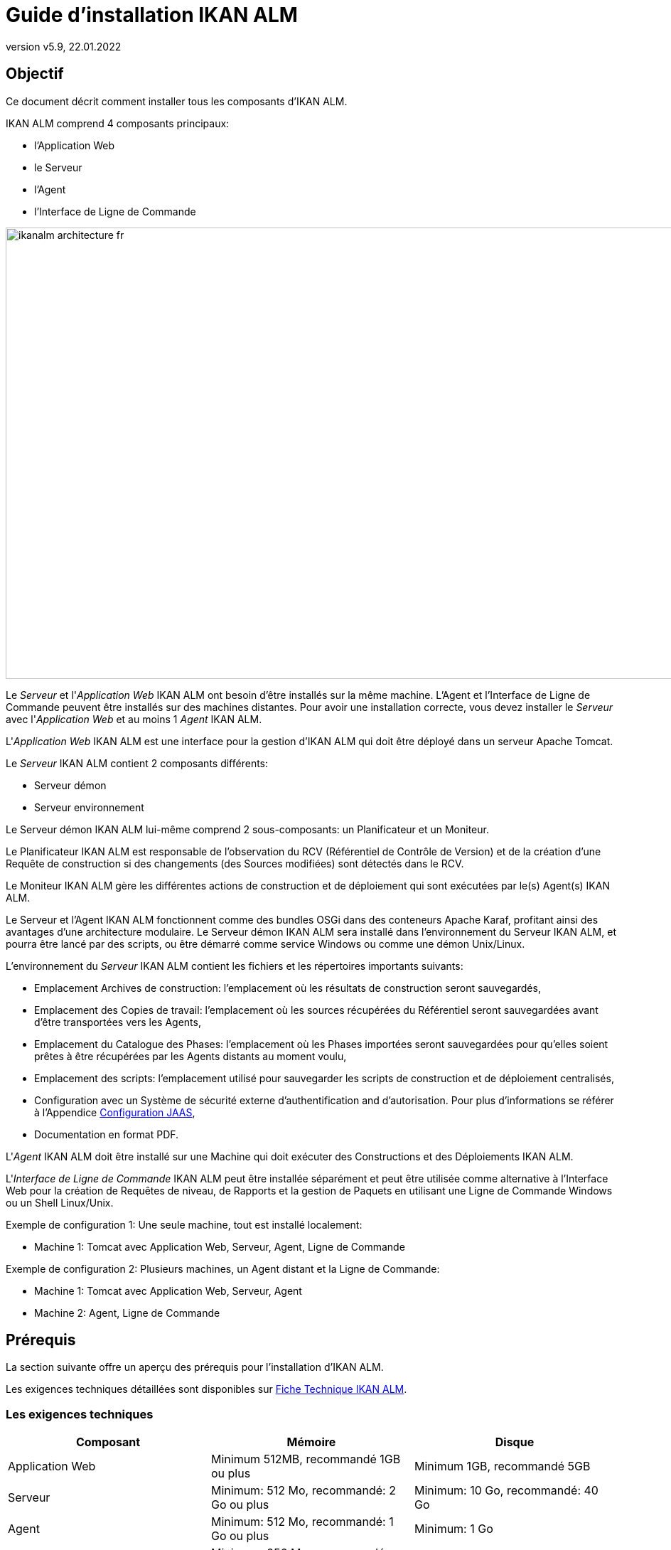 // The imagesdir attribute is only needed to display images during offline editing. Antora neglects the attribute.
:imagesdir: ../images
:description: Guide Installation IKAN ALM (French)
:revnumber: v5.9
:revdate: 22.01.2022

= Guide d'installation IKAN ALM

== Objectif

Ce document décrit comment installer tous les composants d'IKAN ALM.

IKAN ALM comprend 4 composants principaux:

* l'Application Web
* le Serveur
* l'Agent
* l'Interface de Ligne de Commande


image::ikanalm-architecture-fr.png[,972,635] 


Le _Serveur_ et l'_Application Web_ IKAN ALM ont besoin d'être installés sur la même machine. L'Agent et l'Interface de Ligne de Commande peuvent être installés sur des machines distantes. Pour avoir une installation correcte, vous devez installer le _Serveur_ avec l'_Application Web_ et au moins 1 _Agent_ IKAN ALM.

L'_Application Web_ IKAN ALM est une interface pour la gestion d'IKAN ALM qui doit être déployé dans un serveur Apache Tomcat.

Le _Serveur_ IKAN ALM contient 2 composants différents:

* Serveur démon
* Serveur environnement

Le Serveur démon IKAN ALM lui-même comprend 2 sous-composants: un Planificateur et un Moniteur.

Le Planificateur IKAN ALM est responsable de l'observation du RCV (Référentiel de Contrôle de Version) et de la création d'une Requête de construction si des changements (des Sources modifiées) sont détectés dans le RCV.

Le Moniteur IKAN ALM gère les différentes actions de construction et de déploiement qui sont exécutées par le(s) Agent(s) IKAN ALM.

Le Serveur et l'Agent IKAN ALM fonctionnent comme des bundles OSGi dans des conteneurs Apache Karaf, profitant ainsi des avantages d'une architecture modulaire.
Le Serveur démon IKAN ALM sera installé dans l'environnement du Serveur IKAN ALM, et pourra être lancé par des scripts, ou être démarré comme service Windows ou comme une démon Unix/Linux.

L'environnement du _Serveur_ IKAN ALM contient les fichiers et les répertoires importants suivants:

* Emplacement Archives de construction: l'emplacement où les résultats de construction seront sauvegardés,
* Emplacement des Copies de travail: l'emplacement où les sources récupérées du Référentiel seront sauvegardées avant d'être transportées vers les Agents,
* Emplacement du Catalogue des Phases: l'emplacement où les Phases importées seront sauvegardées pour qu'elles soient prêtes à être récupérées par les Agents distants au moment voulu,
* Emplacement des scripts: l'emplacement utilisé pour sauvegarder les scripts de construction et de déploiement centralisés,
* Configuration avec un Système de sécurité externe d'authentification and d'autorisation. Pour plus d`'informations se référer à l'Appendice <<_jaasconfiguration>>, 
* Documentation en format PDF.

L'_Agent_ IKAN ALM doit être installé sur une Machine qui doit exécuter des Constructions et des Déploiements IKAN ALM.

L'_Interface de Ligne de Commande_ IKAN ALM peut être installée séparément et peut être utilisée comme alternative à l'Interface Web pour la création de Requêtes de niveau, de Rapports et la gestion de Paquets en utilisant une Ligne de Commande Windows ou un Shell Linux/Unix.

Exemple de configuration 1: Une seule machine, tout est installé localement:

* Machine 1: Tomcat avec Application Web, Serveur, Agent, Ligne de Commande


Exemple de configuration 2: Plusieurs machines, un Agent distant et la Ligne de Commande:

* Machine 1: Tomcat avec Application Web, Serveur, Agent
* Machine 2: Agent, Ligne de Commande


== Prérequis

La section suivante offre un aperçu des prérequis pour l'installation d'IKAN ALM.

Les exigences techniques détaillées sont disponibles sur xref:5.9@technical-sheet-fr:root:TechSheet.adoc[Fiche Technique IKAN ALM].

=== Les exigences techniques

[cols="1,1,1", frame="topbot", options="header"]
|===
| Composant
| Mémoire
| Disque

|Application Web
|Minimum 512MB, recommandé 1GB ou plus
|Minimum 1GB, recommandé 5GB

|Serveur
|Minimum: 512 Mo, recommandé: 2 Go ou plus
|Minimum: 10 Go, recommandé: 40 Go

|Agent
|Minimum: 512 Mo, recommandé: 1 Go ou plus
|Minimum: 1 Go

|Interface de Ligne de Commande
|Minimum: 256 Mo, recommandé: 256 Mo
|Minimum: 100 Mo
|===

Il n'existe pas de règle absolue sur l'espace de stockage disque requis.
L'espace de stockage nécessaire dépendra du nombre et de la taille des projets gérés dans IKAN ALM et de la taille des résultats de construction sauvegardés dans les Archives de construction.
Plus il y a de projets et plus les constructions sont larges, plus de l'espace de stockage sera nécessaire sur le disque.

La quantité de RAM et d’espace disque nécessaire à une machine qui exécute un Agent IKAN ALM, dépend en grande partie de la quantité de ressources nécessaires aux scripts de construction et de déploiement et aux phases personnalisées utilisées par les projets qui y sont construits et déployés. 

[[_bhbicaaj]]
=== Java 11

Tous les composants IKAN ALM nécessitent une version complète de Java 11. IKAN ALM a été testé pour fonctionner avec Oracle Java, Adoptium Eclipse Temurin (dit AdoptOpenJDK), Constructions Azul Zulu de OpenJDK et OpenJDK sur plusieurs distributions Linux.

=== Tomcat 9

L'Application Web IKAN ALM requiert un conteneur Web conforme à Java 11, supportant les spécifications Servlet 4.0 et les spécifications JSP 2.3. Les versions antérieures de Tomcat ne sont pas supportées.

IKAN ALM a été testé avec Apache Tomcat 9.0.33 et les versions ultérieures.
IKAN ALM a été validé pour fonctionner avec Tomcat sous différents systèmes d'exploitation, y compris les versions récentes de Windows et Linux, Sun Solaris, HP Unix, zLinux, ... Si un Java Runtime approprié est disponible (<<_bhbicaaj>>), IKAN ALM peut également fonctionner sous d'autres systèmes d'exploitation.

==== Spécifier le support Unicode dans Tomcat

Si vous utilisez des symboles Unicode dans IKAN ALM (par example, pour des projets dont le nom contient des caractères spéciaux), un paramètre supplémentaire doit être spécifié dans le fichier de configuration server.xml de Tomcat.

Modifiez le fichier __TOMCAT_HOME/conf/server.xml__ en ajoutant l'attribut ``URIEncoding="UTF-8"`` dans le connecteur http, comme suit: 

[source]
----
<Connector port="8080" protocol="HTTP/1.1" 
URIEncoding="UTF-8" connectionTimeout="200000"
redirectPort="8443" />
----

Pour plus d'information sur les anomalies d'encodage des caractères dans Tomcat, consultez: https://cwiki.apache.org/confluence/display/TOMCAT/Character+Encoding[https://cwiki.apache.org/confluence/display/TOMCAT/Character+Encoding,window=_blank]

[[_java_options_for_tomcat]]
==== Options Java pour Tomcat

Il est recommandé de spécifier les paramètres suivants pour l'exécution d'IKAN ALM utilisant Java 11 dans Tomcat:

* initial Java heap size (-Xms) : 512m
* max Java heap size (-Xmx) : 1024m
* max Metaspace size (-XX:MaxMetaspaceSize) : 256m

Si vous lancez Tomcat à partir de scripts de démarrage, vous devez créer le fichier __TOMCAT_HOME/bin/setenv.bat__ (Windows) ou __TOMCAT_HOME/bin/setenv.sh__ (Linux/Unix) avec le contenu suivant:

Pour Windows:

[source]
----
SET JAVA_HOME=<JAVA_HOME>
SET JAVA_OPTS=-Xms512m -Xmx1024m -XX:MaxMetaspaceSize=256m -Djava.security.auth.login.config=ALM_HOME/system/security/jaas.config
----

Pour Linux/Unix:

[source]
----
JAVA_HOME=<JAVA_HOME>
JAVA_OPTS="-Xms512m -Xmx1024m -XX:MaxMetaspaceSize=256m -Djava.security.auth.login.config=ALM_HOME/system/security/jaas.config"
----

Si vous utilisez Tomcat comme service Windows, vous devez spécifier les paramètres de mémoire dans le fichier __TOMCAT_HOME/bin/service.bat__:

[source]
----
SET JAVA_HOME=<JAVA_HOME>
SET JvmMs=512
SET JvmMx=1024
SET JvmArgs=-XX:MaxMetaspaceSize=256m;-Djava.security.auth.login.config=ALM_HOME/system/security/jaas.config
----

Après avoir fait ces modifications, vous devez ré-installer le service en exécutant "service.bat remove", suivi de "service.bat install". Vous devez disposer de droits d'accès d'Administrateur pour exécuter ces commandes.


=== Base de données

IKAN ALM supporte les types de bases de données MySQL, MsSQL, Oracle, PostgreSQL et DB2 comme base de données interne. Pour des raisons de permformance, il est fortement recommandé que la latence du réseau entre le Serveur IKAN ALM et sa Base de données soit la plus petite possible. Pour éviter les problèmes de dates et d'heures, il est recommandé que le Serveur IKAN ALM et sa Base de données aient le même fuseau horaire.

Lors de l'installation, il est possible d'initialiser la Base de données existante avec des données par défaut. Prenez garde si vous sélectionnez l'option d'initialiser la Base de données, car les données existantes seront écrasées. Avant d'initialiser la base de données, assurez-vous que la Base de données/le schéma existe.


Pour MySQL il est recommandé d'utiliser UTF8 comme ensemble de caractères pour la Base de données.
Voici un exemple de commande pour créer une Base de données MySQL:

`CREATE DATABASE alm CHARACTER SET utf8 COLLATE utf8_unicode_ci;`

Pour plus d`'informations concernant la configuration UTF8 appropriée pour votre système, se référer à la documentation de la Base de données utilisée.

Lors de l'utilisation d'une Base de données DB2 pour IKAN ALM, une configuration supplémentaire est nécessaire.
Pour plus d'information, consultez la partie <<_db2configuration>>.

[[_installing]]
== Installer IKAN ALM

Cette section décrit les différentes étapes de l'installation d'IKAN ALM.

=== Configurer l'Installeur

Les scripts d'installation d'IKAN ALM sont délivrés par le fichier _IKAN_ALM_5.9_console_win.zip_ ou _IKAN_ALM_5.9_console_linux.tar.gz_.
Expensez ce fichier quelque part sur la machine cible. Le répertoire expansé contenant les fichiers d'installation (scripts ANT) sera noté _INSTALL_DIR_.

L'Installeur inclus installera les composants IKAN ALM dans des répertoires de destination spécifiques.

Ouvrez le fichier __INSTALL_DIR__/install.properties qui sera utilisé par les scripts d'installation en configurant les différentes propriétés.

[WARNING]
--
_Ne pas utiliser les barres obliques arrière_ ('\') dans les propriétés de chemins, sinon l'installation pourra échouer. Remplacez les par les barres obliques avant ('/')!
--

==== Paramètres généraux

[source]
----
# General Settings : Specify which components of IKAN ALM to install
# ---------------------------------------------------------------------------
# Flag to specify whether to install IKAN ALM Server or not: install : true
# no install : false
alm.server.install=true
# Flag to specify whether to install the IKAN ALM Agent or not : install : true
# no install : false
alm.agent.install=true
# Flag to specify whether to install the IKAN ALM Commandline or not : install : true
# no install : false
alm.commandline.install=true
# Flag to specify whether the communication between the IKAN ALM components must
# be secured.  Note that if one IKAN ALM component is installed secured, all components
# must be installed secured.
alm.xmlrpc.secure=true
----

Dans les Paramètres généraux, vous spécifiez quels composants d'IKAN ALM vous voulez installer. 

Mettre _alm.server.install_ à "true" pour installer le Serveur IKAN ALM et déployer l'Application Web IKAN ALM sur Tomcat. +
Mettre _alm.agent.install_ à "true" pour installer l'Agent IKAN ALM. +
Mettre _alm.commandline.install_ à "true" pour installer l'Interface de Ligne de Commande IKAN ALM.

Si _alm.xmlrpc.secure_ est mis à "true", alors toute communication entre les composants IKAN ALM est cryptée. La conséquence est que, si des composants IKAN ALM supplémentaires comme un Agent ou l'Interface de Ligne de Commande sont installés sur des machines distantes, ils devrons aussi avoir __alm.xmlrpc.secure__ à "true" durant leur installation ou bien la communication entre eux échouera. Nous recommandons fortement de mettre __alm.xmlrpc.secure__ à "true" pour des raisons de sécurité.

Pour plus d'information, consulter <<_secureconfiguration, Configuration manuelle de la Communication sécurisée>>.

==== Paramètres du Serveur et de l'Application Web IKAN ALM

Quand vous installez le Serveur et l'Application Web, vous renseignez les propriétés décrites dans les sections qui suivent:

[[_general_alm_server_settings]]
===== Paramètres globaux et l'implémentation du Serveur

[source]
----
# Destination folder of the IKAN ALM Server files :
alm.server.installLocation=C:/alm

# Java Runtime to run the IKAN ALM Server with :
alm.server.javaHome=d:/java/jdk1.6.0_45

# IKAN ALM Server Runtime parameters :
# serverPort : port IKAN ALM Server is listening on (default=20021)
alm.server.serverPort=20021
# agentPort : port Agent should be listening on (default=20020)
alm.server.agentPort=20020
# Karaf ports, no need to change unless you have port conflicts
alm.server.karaf.rmiRegistryPort=1100
alm.server.karaf.rmiServerPort=44445
alm.server.karaf.sshPort=8102
----

[cols="1,3", frame="topbot", options="header"]
|===
| Propriété
| Description

|

alm.server.installLocation
|

L'emplacement où IKAN ALM devra être installé. Plus loin dans ce document, cet emplacement sera référencé _ALM_HOME_.
|

alm.server.javaHome
|

Le chemin réel d'installation du Java qui sera utilisé pour lancer le Serveur IKAN ALM. Exemples valides: "D:/java/openjdk-11.0.8_10_hotspot" ou "/usr/lib/jvm/java-11-openjdk".
|

alm.server.serverPort
|

Le numéro de port que le Serveur IKAN ALM écoute pour communiquer avec l'Agent IKAN ALM. Noter que vous devrez utiliser le même numéro de port pour les installations d'Agent IKAN ALM ultérieures, sinon la communication Agent-Serveur échouera. Le défaut est "20021".

Si vous changez cette valeur, vous changerez aussi celle de la propriété du _Server Port_ de la Machine représentant le Serveur dans l'Interface Utilisateur Web d'IKAN ALM.
|

alm.server.agentPort
|

Le numéro de port que l'Agent IKAN ALM écoute pour communiquer avec le Serveur IKAN ALM. Vous devrez utiliser ce numéro de port quand vous installez l'Agent IKAN ALM sur la machine du Serveur IKAN ALM (Agent local). Le défaut est "20020".|

alm.server.karaf.rmiRegistryPort +
alm.server.karaf.rmiServerPort +
alm.server.karaf.sshPort
|

Les numéros de port spécifiques au container Apache Karaf hébergeant le démon du Serveur IKAN ALM. Normalement, il n'y a pas besoin de changes ces numéros de port, sauf, si vous avez des conflits avec ces ports.
|===

===== Configuration de la Base de données 

[source]
----
# Database configuration :
# type : accepted values are MYSQL,MSSQL,ORACLE,DB2,POSTGRESQL
alm.server.rdbms.type=MYSQL
alm.server.rdbms.server=localhost
alm.server.rdbms.port=3306
alm.server.rdbms.user=root
alm.server.rdbms.pwd=alm
# dbname : database name or Oracle SID or Service name
alm.server.rdbms.dbname=alm
# dbschema : database schema (for DB2 and POSTGRESQL)
alm.server.rdbms.dbschema=ALM
# Flag to indicate whether to initialize the IKAN ALM database
# WARNING : when set to "true", all IKAN ALM related tables in the target
# database will be dropped and populated with initial data !!
alm.server.rdbms.initALMDatabase=false
----

[cols="1,3", frame="topbot", options="header"]
|===
| Propriété
| Description

|

alm.server.rdbms.type
a|Le type de Base de données qui hébergera la Base de données IKAN ALM .

Les valeurs possibles sont:

* MYSQL (défaut)
* MSSQL
* ORACLE
* DB2
* POSTGRESQL
|

alm.server.rdbms.server
|

Le nom de la machine du serveur de Base de données
|

alm.server.rdbms.port
|

Le port sur lequel le serveur de Base de données écoute.
|

alm.server.rdbms.user
|

Nom de l'utilisateur qui peut se connecter à la Base de données et a les droits d'accès en écriture sur elle.
|

alm.server.rdbms.pwd
|

Mot de passe de l'utilisateur de la Base de données
|

alm.server.rdbms.dbname
|

Le nom de la Base de données IKAN ALM. Pour Oracle, c'est le SID de la Base de données ou le nom du Service.
|

alm.server.rdbms.dbschema
|

Le nom du schéma de la Base de données. Requis avec les Bases de données de type DB2 ou POSTGRESQL, optionel pour les autres types de Base de données.
|

alm.server.rdbms.initALMDatabase
|

Mettre à "true" pour initialiser la Base de données IKAN ALM pendant le processus d'installation. Le défaut est "false".

*ATTENTION*: Quand il est mis à "true", toutes les tables IKAN ALM dans la Base de données cible seront supprimées (drop) et re-remplies avec les données initiales!
|===



===== Configuration Apache Tomcat 

[source]
----
# Apache Tomcat Configuration : 
# set alm.server.tomcat to true if you want to deploy IKAN ALM under tomcat 
alm.server.tomcat=true
# catalina.base folder of the tomcat instance
alm.server.tomcat.home=C:/Program Files/Apache Software Foundation/Tomcat 7.0
alm.server.tomcat.port=8080
# catalina.home folder of tomcat. If left empty, ALM will assume catalina.home=catalina.base
alm.server.tomcat.catalina.home=
----

[cols="1,3", frame="topbot", options="header"]
|===
| Propriété
| Description

|

alm.server.tomcat
|

Mettre à "true" si vous voulez déployer l'Application Web IKAN ALM sur Tomcat. Le défaut est "true".
|

alm.server.tomcat.home
|

Mettre l'emplacement de base de l'installation Tomcat qui hébergera l'Application Web IKAN ALM.
|

alm.server.tomcat.port
|

Le port du Connecteur HTTP de Tomcat. Le défaut est "8080". 
|

alm.server.tomcat.catalina.home
|

L'emplacement du CATALINA_HOME de l'instance Tomcat. Si cette valeur est laissée vide, laquelle l'est par défaut, IKAN ALM assume que CATALINA_HOME=CATALINA_BASE. Vous devrez renseigner cette propriété si vous installez Tomcat sur Linux en utilisant un gestionnaire de paquets (comme apt), ou si vous avez configuré votre Tomcat pour fonctionner avec plusieurs instances.
Consulter https://tomcat.apache.org/tomcat-9.0-doc/RUNNING.txt[https://tomcat.apache.org/tomcat-9.0-doc/RUNNING.txt,window=_blank] pour plus d'information. 
|===



==== Paramètres de l'Agent IKAN ALM
Pour installer un Agent IKAN ALM, remplissez les propriétés suivantes:

[source]
----
# ---------------------------------------------------------------------------
# IKAN ALM Agent Settings, when alm.agent.install=true :
# ---------------------------------------------------------------------------
# Destination folder of the IKAN ALM Agent files :
# Recommended : use the IKAN ALM Server installLocation
alm.agent.installLocation=C:/alm

# Java Runtime to run the IKAN ALM Agent with (may be JRE or JDK):
alm.agent.javaHome=d:/java/jdk1.6.0_45

# IKAN ALM Agent Runtime parameters :
# agentPort : port Agent should be listening on (default=20020)
# serverPort : port Server is listening on (default=20021)
# serverHost : host Server is running on (default=localhost)
# hostname: optional, leave empty unless you want to override the system hostname
#  retrieved as InetAddress.getHostName(), e.g. to use a fully qualified domain name like 
#  almAgent.your.domain for communication with the IKAN ALM server
# hostaddress: optional, leave empty unless you want to override the system hostaddress
#  retrieved as InetAddress.getHostAddress(), e.g. to use a IP Address which differs from 
#  the internal IP Address for communication with the IKAN ALM server
alm.agent.agentPort=20020
alm.agent.serverHost=localhost
alm.agent.serverPort=20021
alm.agent.hostname=
alm.agent.hostaddress=
# Karaf ports, no need to change unless you have port conflicts
alm.agent.karaf.rmiRegistryPort=1099
alm.agent.karaf.rmiServerPort=44444
alm.agent.karaf.sshPort=8101
# relative path to the Karaf log of the IKAN ALM Agent
alm.agent.logfilepath=log/alm_agent.log
----

[cols="1,3", frame="topbot", options="header"]
|===
| Propriété
| Description

|

alm.agent.installLocation
|

L'emplacement où l'Agent IKAN ALM devra être installé. Quand vous installez un Agent et un Serveur IKAN ALM ensembles, remplissez cette valeur avec celle de la propriété _alm.server.installLocation_. (Voir <<_general_alm_server_settings, Paramètres globaux et l'implémentation du Serveur>>).

Plus loin dans ce document, cet emplacement sera référencé __ALM_HOME__.
|

alm.agent.javaHome
|

Le chemin réel d'installation du Java qui sera utilisé pour lancer l'Agent IKAN ALM. Exemples valides: "D:/java/openjdk-11.0.8_10_hotspot" ou "/usr/lib/jvm/java-11-openjdk".
|

alm.agent.agentPort
|

Le numéro de port que l'Agent IKAN ALM écoute pour communiquer avec le Serveur IKAN ALM. . Le défaut est "20020".

Si vous changez cette valeur, vous changerez aussi celle de la propriété du _Agent Port_ de la Machine représentant l'Agent dans l'Interface Utilisateur Web d'IKAN ALM.
|

alm.agent.serverHost
|

Le nom (ou l'adresse IP) de la machine du Serveur IKAN ALM. L'Agent IKAN ALM essaiera de se connecter au Serveur IKAN ALM avec ce nom (ou l'adresse IP) et en utilisant le protocole HTTP ou HTTPS. Le défaut est "localhost".
|

alm.agent.serverPort
|

Le numéro de port que le Serveur IKAN ALM écoute pour communiquer avec l'Agent IKAN ALM. L'Agent IKAN ALM essaiera de se connecter au Serveur IKAN ALM avec ce numéro de port. Le défaut est "20021".
|

alm.agent.hostname
|

Cette propriété est optionnelle. Indiquer ce nom si vous voulez remplacer la détection automatique du nom de la machine de l'Agent IKAN ALM. Il est important que le nom entré ici corresponde à la valeur du champ _DHCP Name_ de la machine mise dans l'Interface Utilisateur Web d'IKAN ALM. Si les valeurs ne correspondent pas, l'Agent IKAN ALM ne pourra pas recevoir les travaux (Constructions ou Déploiements) du Serveur IKAN ALM. 
|

alm.agent.hostaddress
|

Cette propriété est optionnelle. Indiquer cette adresse si vous voulez remplacer la détection automatique de l'adresse IP de la machine de l'Agent IKAN ALM. Il est important que l'adresse IP entrée ici corresponde à la valeur du champ _IP Address_ de la machine mise dans l'Interface Utilisateur Web d'IKAN ALM. Si les valeurs ne correspondent pas, l'Agent IKAN ALM ne pourra pas recevoir les travaux (Constructions ou Déploiements) du Serveur IKAN ALM. 
|

alm.agent.karaf.rmiRegistryPort +
alm.agent.karaf.rmiServerPort +
alm.agent.karaf.sshPort
|

Les numéros de port spécifiques au container Apache Karaf hébergeant le démon de l'Agent IKAN ALM. Normalement, il n'y a pas besoin de changes ces numéros de port, sauf, si vous avez des conflits avec ces ports.
|

alm.agent.logfilepath
|

Chemin relatif du fichier de trace Karaf de l'Agent IKAN ALM. Ce paramètre est utilisé par le Serveur IKAN ALM pour afficher la _Trace de la Machine_ de l'Agent dans l'écran _Statut détaillé de la Machine_ dans l'Interface Utilisateur Web d'IKAN ALM. Le défaut est "log/alm_agent.log".
|===

==== Paramètres de l'Interface de Ligne de Commande IKAN ALM
Pour installer l'Interface de Ligne de Commande IKAN ALM, remplissez les propriétés suivantes:

[source]
----
# ---------------------------------------------------------------------------
# IKAN ALM Commandline Settings, when alm.commandline.install=true :
# ---------------------------------------------------------------------------
# Destination folder of the IKAN ALM Commandline files :
alm.commandline.installLocation=C:/alm/commandline

# Java Runtime to run the IKAN ALM Commandline with (may be JRE or JDK):
alm.commandline.javaHome=d:/java/jdk1.6.0_45
----

[cols="1,3", frame="topbot", options="header"]
|===
| Propriété
| Description

|

alm.commandline.installLocation
|

L'emplacement où l'Interface de Ligne de Commande IKAN ALM devra être installée. Quand vous installez l'Interface de Ligne de Commande avec un Serveur IKAN ALM ou un Agent IKAN ALM ensembles, *NE* remplissez *PAS* cette valeur avec celle de la propriété _alm.server.installLocation_ ou _alm.agent.installLocation_, mais choississez un sous-répertoire de __ALM_HOME__ (comme __ALM_HOME__/commandline) ou un chemin en dehors de la structure des répertoires __ALM_HOME__.
|

alm.commandline.javaHome
|

Le chemin réel d'installation du Java qui sera utilisé pour lancer l'Interface de Ligne de Commande IKAN ALM. Exemples valides: "D:/java/openjdk-11.0.8_10_hotspot" ou "/usr/lib/jvm/java-11-openjdk".
|===


=== Exécuter l'Installeur

Par défaut, l'Installeur utilise l'exécutable Java qui est disponible dans le PATH du Système de la machine. Si aucun exécutable Java est présent, ou la version de celui-ci est insuffisante (inférieure à 11), alors vous devez fournir la variable d'environnement __JAVA_HOME__ dans le script d'installation.

Sur Windows, ouvrez __INSTALL_DIR__\install.cmd et complétez la ligne

[source]
----
SET JAVA_HOME=
----

avec quelque chose comme :

[source]
----
SET JAVA_HOME=D:\java\openjdk-11.0.8_10_hotspot
----

Sur Linux ou Unix, ouvrez __INSTALL_DIR__\install.sh et complétez la ligne

[source]
----
JAVA_HOME=
----

avec quelque chose comme :

[source]
----
JAVA_HOME=/usr/lib/jvm/java-11-openjdk
----

Lancez l'Installeur en exécutant le script _install.cmd_ ou _install.sh_.

[NOTE]
====
Il est recommandé de lancer l'Installeur depuis une Invite de commandes, Powershell ou Linux shell pour voir la progression et le résultat de l'installation. Sur Windows, si l'Installeur est lancé par un Administrateur, les services Windows pour démarrer et arrêter le Serveur et l'Agent sont automatiquement créés. Sinon, vous devrez enregistrer les services Windows manuellement après cette installation. Voir <<_install_service_windows,Installer et Retirer manuellement le Serveur et l'Agent IKAN ALM comme un service Windows>> pour les détails. Sur Linux/Unix, les services/démons à démarrer et à arrêter doivent être enregistrés après l'installation. Voir <<_install_service_linux,Installer et Retirer manuellement le Serveur et l'Agent comme processus démons sur les systèmes Linux/Unix>>

L'utilisateur exécutant l'Installeur doit avoir les droits d'accès aux emplacements d'installation du Serveur, de l'Agent et de l'Interface de Ligne de Commande et ,aussi, aux répertoires et sous-répertoires de l'installation de Tomcat.
====

image::installer_finished.png[,681,359]

Quand l'installation réussit, le message _BUILD SUCCESSFUL_ apparaît.

[WARNING]
====
*NE PAS* supprimer le répertoire _INSTALL_DIR_ après l'installation, car, vous en aurez besoin pour désinstaller ou mettre à niveau IKAN ALM dans le futur. 
====

S'il s'agissait d'une nouvelle installation du Serveur IKAN ALM (non pas une ré-installation ou une mise à niveau d'une ancienne version) et que la propriété _alm.server.rdbms.initALMDatabase_ avait été mise à "false", alors, vous devez initialiser la Base de données IKAN ALM avant de démarrer le Serveur ou l'Application Web IKAN ALM.

=== Initialiser la Base de données IKAN ALM

La Base de données IKAN ALM doit être initialisée avant d'utiliser le Serveur ou l'Application Web IKAN ALM. L'initialisation peut être réalisée pendant l'installation quand la propriété _alm.server.rdbms.initALMDatabase_ a été mise à "true" ou elle peut être réalisée, manuellement, après la fin de l'exécution de l'installation avec le script __INSTALL_DIR__/initializeALMDatabase.cmd (Windows) ou __INSTALL_DIR__/initializeALMDatabase.sh (Linux/Unix).

[NOTE]
====
Les scripts d'initialisation supprimeront et recréeront les tables nécessaires de la Base de données IKAN ALM et les remplieront des données initiales. Ils ne suppriment pas et ne créent pas la Base de données ou le schéma, mais, ces éléments doivent être présents pour réaliser l'initialisation. Les scripts utiliseront les paramètres de connexion de la Base de données définis dans le fichier __INSTALL_DIR__/install.properties.
====

Par défaut, les scripts d'initialisation utilisent l'exécutable Java qui est disponible dans le PATH du Système de la machine. Si aucun exécutable Java est présent, ou la version de celui-ci est insuffisante (inférieure à 11), alors vous devez fournir la variable d'environnement __JAVA_HOME__ dans le script d'installation. Dans ce cas, ouvrez le fichier 
__INSTALL_DIR__/initializeALMDatabase.cmd (Windows) ou __INSTALL_DIR__/initializeALMDatabase.sh (Linux/Unix) et suivez les instructions de <<Exécuter l`Installeur>> pour compléter la variable __JAVA_HOME__.

[NOTE]
====
Il est recommandé de lancer les scripts d'initialisation depuis une Invite de commandes, Powershell ou Linux shell pour voir la progression et le résultat de l'initialisation. Il n'est pas nécessaire d'être un Administrateur pour exécuter ces scripts.
====

Lancer l'initialisation de la Base de données IKAN ALM en exécutant le fichier __INSTALL_DIR__/initializeALMDatabase.cmd ou __INSTALL_DIR__/initializeALMDatabase.sh. 

image::dbinit_finished.png[,681,359] 

== Démarrer IKAN ALM

Cette section décrit les étapes nécessaires pour démarrer les différents composants IKAN ALM.

* Si vous voulez configurer IKAN ALM via l'Interface Utilisateur Web, vous devez d'abord démarrer l'Application Web IKAN ALM (<<_bhbhhfha>>).
* Si vous voulez exécuter des Constructions et des Déploiements, vous devez démarrer le Serveur et l'Agent IKAN ALM (<<_bhbdbdje>> et <<_bhbhbcbb>>).
* Si vous voulez utiliser l'Interface de Ligne de Commande IKAN ALM, référez-vous à <<_bhbdaahi>>


[[_bhbhhfha]]
=== Démarrer l'Application Web IKAN ALM

Pour démarrer l'Application Web IKAN ALM, vous devez démarrer le Serveur d'applications Apache Tomcat qui l'héberge.

Vous pouvez accéder à l'Interface de l'Application Web IKAN ALM via l'URL `\http://<host>:<port>/alm`. +
Par exemple: \http://alm_server:8080/alm.

S'il s'agit d'une première installation d'IKAN ALM, la fenêtre de la Licence s'affiche.


image::no_license.png[,617,187]

Saisissez une licence valide et cliquez sur le bouton _Submit_.

Ensuite, la fenêtre de connexion s'affichera.


image::license_installed.png[,520,255]

Connectez-vous avec l'Utilisateur "global" et le Mot de passe "global". Pour plus d'informations concernant les autres utilisateurs par défaut, voir <<_jaasconfiguration, Configuration JAAS>>

Pour plus d'informations concernant l'Interface Utilisateur d'IKAN ALM, se référer au xref:5.9@user-guide-fr:root:Introduction.adoc[Guide Utilisateur IKAN ALM].

[[_bhbdbdje]]
=== Démarrer le Serveur IKAN ALM

Il est recommandé de lancer le Serveur IKAN ALM comme un service Windows ou Linux et le configurer pour qu'il démarre automatiquement quand le système démarre. Voir <<_install_service_windows,Installer et Retirer manuellement le Serveur et l'Agent IKAN ALM comme un service Windows>> et <<_install_service_linux,Installer et Retirer manuellement le Serveur et l'Agent comme processus démons sur les systèmes Linux/Unix>> pour connaître les instructions détaillées pour le faire.

Pour démarrer le service du Serveur IKAN ALM sur Windows, ouvrez une Invite de commandes ou PowerShell et exécutez:

[source]
----
net start almsvr59
----

Pour démarrer le service du Serveur IKAN ALM sur un système "V" compatible Linux , ouvrez un Shell et exécutez:

[source]
----
sudo service almserver59 start
----

Pour démarrer le service du Serveur IKAN ALM sur un système "D" compatible Linux , ouvrez un Shell et exécutez:


[source]
----
sudo systemctl start almserver59
----

En cas d'incident de démarrage, il peut être utile de démarrer le Serveur IKAN ALM en lançant le script de démarrage. Sur Windows, lancer le fichier de commandes __ALM_HOME__/daemons/server/startServer.cmd. Sur Linux, lancer le script shell __ALM_HOME__/daemons/server/startServer.sh.

Pour arrêter le Serveur IKAN ALM, lancez __ALM_HOME__/daemons/server/stopServer.cmd ou __ALM_HOME__/daemons/server/startServer.sh.


[[_bhbhbcbb]]
=== Démarrer l'Agent IKAN ALM

Il est recommandé de lancer l'Agent IKAN ALM comme un service Windows ou Linux et le configurer pour qu'il démarre automatiquement quand le système démarre. Voir <<_install_service_windows,Installer et Retirer manuellement le Serveur et l'Agent IKAN ALM comme un Service Windows>> et <<_install_service_linux,Installer et Retirer manuellement le Serveur et l'Agent comme processus démons sur les systèmes Linux/Unix>> pour connaître les instructions détaillées pour le faire.

Pour démarrer le service de l'Agent IKAN ALM sur Windows, ouvrez une Invite de commandes ou PowerShell et exécutez:


[source]
----
net start almagent59
----

Pour démarrer le service de l'Agent IKAN ALM sur un système "V" compatible Linux , ouvrez un Shell et exécutez:

[source]
----
sudo service almagent59 start
----

Pour démarrer le service de l'Agent IKAN ALM sur un système "D" compatible Linux , ouvrez un Shell et exécutez:

[source]
----
sudo systemctl start almagent59
----

En cas d'incident de démarrage, il peut être utile de démarrer l'Agent IKAN ALM en lançant le script de démarrage. Sur Windows, lancer le fichier de commandes __ALM_HOME__/daemons/agent/startAgent.cmd. Sur Linux, lancer le script shell __ALM_HOME__/daemons/agent/startAgent.sh.

Pour arrêter l'Agent IKAN ALM, lancez __ALM_HOME__/daemons/agent/stopAgent.cmd ou __ALM_HOME__/daemons/agent/stopAgent.sh.


[[_bhbdaahi]]
=== Utiliser l'Interface de Ligne de Commande IKAN ALM.

L'Interface de Ligne de Commande IKAN ALM peut être utiliser pour créer des Requêtes de niveau, des Rapports ou créer et mettre à jour des Paquets.

* Pour lancer l'Interface de Ligne de Commande IKAN ALM sous Windows:
+
Ouvrez une Invite de commandes, tapez un "cd" vers le répertoire d'installation de l'Interface de Ligne de Commande (exemple : ALM_HOME/commandline) et exécutez _alm.cmd_.
* Pour lancer la Ligne de Commande IKAN ALM sous Linux/Unix:
+
Ouvrez un terminal, tapez un "cd" vers le répertoire d'installation de l'Interface de Ligne de Commande (exemple : ALM_HOME/commandline) et exécutez _alm.sh_.
Pour des informations plus détaillées concernant l'Interface de Ligne de Commande IKAN ALM, se référer à la section xref:5.9@user-guide-fr:root:CommandLine.adoc[Interface de Ligne de Commande] dans le __Guide Utilisateur IKAN ALM__.


== Désinstaller IKAN ALM

Pour désinstaller IKAN ALM, vous devez d'abord configurer le Désinstalleur situé dans _INSTALL_DIR_, puis, l'exécuter.

=== Configurer le Désinstalleur

Ouvrez le fichier __INSTALL_DIR__/uninstall.properties qui sera utilisé par les scripts de désinstallation en configurant les différentes propriétés.

[WARNING]
--
_Ne pas utiliser les barres obliques arrière_ ('\') dans les propriétés de chemins, sinon l'installation pourra échouer. Remplacez les par les barres obliques avant ('/')!
--

==== Paramètres généraux

[source]
----
# General Settings : Specify which components of IKAN ALM to uninstall
# ---------------------------------------------------------------------------
# Flag to specify whether to uninstall the IKAN ALM Server or not:  uninstall : true
# no uninstall : false
alm.server.uninstall=true
# Flag to specify whether to uninstall the IKAN ALM Agent or not uninstall : true
# no uninstall : false
alm.agent.uninstall=true
# Flag to specify whether to uninstall the IKAN ALM Commandline: or not uninstall : true
# no uninstall : false
alm.commandline.uninstall=true
----

Dans les Paramètres généraux, vous spécifiez quels composants d'IKAN ALM vous voulez désinstaller. 

Mettre __alm.server.install__ à "true" pour désinstaller le Serveur IKAN ALM et retirer l'Application Web IKAN ALM sur Tomcat. +
Mettre __alm.agent.install__ à "true" pour désinstaller l'Agent IKAN ALM. +
Mettre __alm.commandline.install__ à "true" pour désinstaller l'Interface de Ligne de Commande IKAN ALM.

==== Paramètres du Serveur et de l'Application Web IKAN ALM

[source]
----
# IKAN ALM Server Settings :
# ---------------------------------------------------------------------------
# Folder the IKAN ALM Server is installed in :
alm.server.installLocation=C:/alm

# Java Runtime the IKAN ALM Server is using
alm.server.javaHome=d:/java/jdk1.6.0_45

# Flag to specify whether to uninstall the files that may be deployed to a tomcat server :
# uninstall : true
# no uninstall : false
alm.server.tomcat.uninstall=true
# Location of Apache Tomcat where the webapp was deployed during IKAN ALM Server Install :
alm.server.tomcat.home=C:/Program Files/Apache Software Foundation/Tomcat 7.0
----

[cols="1,3", frame="topbot", options="header"]
|===
| Propriété
| Description

|

alm.server.installLocation
|

L'emplacement où le Serveur IKAN ALM est installé. Plus loin dans ce document, cet emplacement sera référencé _ALM_HOME_.
|

alm.server.javaHome
|

Le chemin réel d'installation du Java qui est utilisé pour lancer le Serveur IKAN ALM. Exemples valides: "D:/java/openjdk-11.0.8_10_hotspot" ou "/usr/lib/jvm/java-11-openjdk".
|

alm.server.tomcat.uninstall
|

Mettre à "true" si vous voulez retirer l'Application Web IKAN ALM de Tomcat. Le défaut est "true".
|

alm.server.tomcat.home
|

Mettre l'emplacement de base de l'installation Tomcat qui héberge l'Application Web IKAN ALM.
|===

==== Paramètres de l'Agent IKAN ALM

[source]
----
# IKAN ALM Agent Settings :
# ---------------------------------------------------------------------------
# Folder the IKAN ALM Agent is installed in :
alm.agent.installLocation=C:/alm
----

[cols="1,3", frame="topbot", options="header"]
|===
| Propriété
| Description

|

alm.agent.installLocation
|

L'emplacement où l'Agent IKAN ALM est installé.
|===

==== Paramètres de l'Interface de Ligne de Commande IKAN ALM

[source]
----
# IKAN ALM Commandline Settings :
# ---------------------------------------------------------------------------
# Folder the IKAN ALM Commandline is installed in :
alm.commandline.installLocation=C:/alm/commandline
----

[cols="1,3", frame="topbot", options="header"]
|===
| Propriété
| Description

|

alm.commandline.installLocation
|

L'emplacement où l'Interface de Ligne de Commande IKAN ALM est installé.
|===

=== Exécuter le Désinstalleur

Par défaut, le Désinstalleur utilise l'exécutable Java qui est disponible dans le PATH du Système de la machine. Si aucun exécutable Java est présent, ou la version de celui-ci est insuffisante (inférieure à 11), alors vous devez fournir la variable d'environnement __JAVA_HOME__ dans le script d'installation. Dans ce cas, ouvrez le fichier 
 ___INSTALL_DIR__/uninstall.cmd (Windows) ou __INSTALL_DIR__/uninstall.sh (Linux/Unix) et suivez les instructions de <<Exécuter l`Installeur>> pour renseigner la variable __JAVA_HOME__.

En premier, arrêtez Tomcat, le Serveur et l'Agent IKAN ALM, puis, lancez le Désinstalleur en exécutant le script _uninstall.cmd_ ou _uninstall.sh_.

[NOTE]
====
Il est recommandé de lancer le Désinstalleur depuis une Invite de commandes, Powershell ou Linux shell pour voir la progression et le résultat de la désinstallation. Sur Windows, si le Désinstalleur est lancé par un Administrateur, les services Windows pour démarrer et arrêter le Serveur et l'Agent sont automatiquement retirés. Sinon, vous devrez retirer les services Windows manuellement *AVANT* la désinstallation. Voir <<_install_service_windows,Installer et Retirer manuellement le Serveur et l'Agent IKAN ALM comme un service Windows>> pour les détails. Sur Linux/Unix, les services/démons à démarrer et à arrêter doivent être retirés *AVANT* la désinstallation. Voir <<_install_service_linux,Installer et Retirer manuellement le Serveur et l'Agent comme processus démons sur les systèmes Linux/Unix>>

L'utilisateur exécutant le Désinstalleur doit avoir les droits d'accès aux emplacements d'installation du Serveur, de l'Agent et de l'Interface de Ligne de Commande et ,aussi, aux répertoires et sous-répertoires de l'installation de Tomcat.
====

Le Désinstalleur gardera les répertoires suivants:

* __ALM_HOME__/system/buildArchive

* __ALM_HOME__/system/deployScripts

* __ALM_HOME__/system/phaseCatalog

S'ils ont besoin d'être retirés, ils le seront manuellement après la désinstallation.

image::uninstaller_finished.png[,983,494]

Quand la désinstallation réussit, le message _BUILD SUCCESSFUL_ apparaît.

== Mettre à niveau IKAN ALM

La procédure générale d'actualisation d'IKAN ALM est d'abord de sauvegarder l'installation et la Base de données IKAN ALM actuelles. Ensuite, réinstallez IKAN ALM et mettez à niveau la Base de données à une version supérieure.

Si le processus de mise à niveau échoue, vous pouvez restaurer la sauvegarde et continuer à utiliser la version précédente d'IKAN ALM (et contacter le service de support).

Vous devez au moins sauvegarder les données suivantes:

. Base de données IKAN ALM 
. Emplacement Archives de construction: défini dans les Paramètres Système, le défaut est __ALM_HOME__/system/buildArchive.
. Emplacement des scripts de Déploiement: défini dans les Paramètres Système, le défaut est __ALM_HOME__/system/deployScripts
. Catalogue des Phases: défini dans les Paramètres Système, le défaut est __ALM_HOME__/system/phaseCatalog


[NOTE]
====
Pour des raisons de sécurité, il est hautement recommandé de sauvegarder les répertoires __ALM_HOME__ et __TOMCAT_HOME__ dans leur intégralité. L'expérience nous a montré que, parfois, il faut restaurer une configuration comme, par exemple, un paramètre de sécurité ou la configuration des journaux.
====

=== Procédure de mise à niveau d'IKAN ALM

. Arrêtez le serveur d'applications Web Tomcat, le Serveur et l'Agent IKAN ALM.

. Procédez à la sauvegarde.

. Désinstallez le Serveur IKAN ALM et (si installé) l'Agent IKAN ALM local et l'Interface de Ligne de Commande. Voir <<Désinstaller IKAN ALM>> pour plus d'information. Ne supprimez pas encore le répertoire __INSTALL_DIR__ de la version désinstallée.

. Configurez l'Installeur du nouvel IKAN ALM. Vous pouvez utiliser les valeurs du fichier __INSTALL_DIR__/install.properties de la version désinstallée pour compléter les valeurs du fichier __INSTALL_DIR__/install.properties de la nouvelle version. Il n'est pas recommandé de copier la version précédente du fichier install.properties vers la nouvelle version, car, la structure peut avoir changé avec la nouvelle.

. Exécutez l'Installeur du nouvel IKAN ALM.

. Migrez la Base de données IKAN ALM vers la nouvelle version.
+
Pour réaliser cela, exécutez l'Outil de migration de la Base de données. Voir <<Outil de migration de la Base de données>>

. Démarrez le Serveur d'applications Web Tomcat, le Serveur et l'Agent IKAN ALM.

. Mettez à niveau les Agents qui sont installés sur les machines distantes.
+
Les Agents distants de la version 5.8 et supérieure peuvent être mis à niveau avec l'Interface Utilisateur Web.
+
Les Agents distants de la version 5.7 et inférieure doivent être d"sinstallés manuellement. Après cela, ils peuvent être ré-installés avec l'Interface Utilisateur Web. 
+
Pour plus d'information sur l'installation ou la mise à niveau des Agents avec l'Interface Utilisateur Web, se référer à xref:5.9@how-to-ui-agentinstall-en:root:HowTo_UIAgentInstall.adoc[Interface Utilisateur d'Installation d'un Agent IKAN ALM].

=== Outil de migration de la Base de données

L'Outil de migration de la Base de données est un outil de script qui détecte automatiquement la version actuelle de la Base de données IKAN ALM et, si besoin, assure la migration vers la dernière version.

[WARNING]
--
Vous devriez sauvegarder la Base de données IKAN ALM avant de démarrer la migration!
--

Pour démarrer la migration, vous devez exécuter le script __INSTALL_DIR__/migrateALMDatabase.cmd (Windows) ou __INSTALL_DIR__/migrateALMDatabase.sh (Linux/Unix)

Par défaut, l'Outil de migration de la Base de données utilise l'exécutable Java qui est disponible dans le PATH du Système de la machine. Si aucun exécutable Java est présent, ou la version de celui-ci est insuffisante (inférieure à 11), alors vous devez fournir la variable d'environnement __JAVA_HOME__ dans le script. Dans ce cas, ouvrez le fichier 
 __INSTALL_DIR__/migrateALMDatabase.cmd (Windows) ou __INSTALL_DIR__/migrateALMDatabase.sh (Linux/Unix) et suivre les instructions de <<Exécuter l`Installeur>> pour renseigner la variable __JAVA_HOME__.

Par défaut, l'Outil de migration de la Base de données utilise les paramètres de connexion de la Base de données définis dans le fichier __INSTALL_DIR__/install.properties 

La migration de la Base de données sera réalisée en plusieurs étapes: Si la version précédente est 5.7, la migration s'appliquera entre les versions 5.7 et 5.8 avant d'appliquer la migration entre les versions 5.8 et 5.9. 

Une trace de la migration est créée dans le fichier __INSTALL_DIR__/almDbMigration.log et sera aussi affiché dans la fenêtre de l'Invite de commandes.

=== Nettoyer le cache du Navigateur

Après la mise à niveau d'IKAN ALM, il est recommandé à tous les Utilisateurs de supprimer le cache de leur Navigateur avant de démarrer avec la nouvelle version de l'Application Web. Pour les instructions, référez-vous au document xref:5.9@how-to-tomcatinstall-en:root:HowTo_Clear_browser_cache.adoc[How to clear the browser cache after upgrading IKAN ALM].

=== Modifier la configuration JAAS

IKAN ALM 5.9 utilise une nouvelle librairie pour les Modules de connexion JAAS quand il utilise LDAP ou Microsoft Active Directory pour l'authenfication et les autorisations des Utilisateurs. En conséquence, les fichiers de configuration __ALM_HOME__/system/security/jaas.config et __ALM_HOME__/daemons/server/karaf/deploy/JaasPropertiesLoginModule.xml ont changé. Si vous utilisez LDAP ou Microsoft AD, vous devez utiliser les fichiers de la nouvelle configuration JAAS et fournir les valeurs correctes dans les propriétés ldapUrl, bindDn, bindCredential, baseDn et roleBase. Pour plus de détails, voir <<_jaasconfiguration_msad,Configuration JAAS: Microsoft Active Directory>>.
[appendix]
[[_install_service_windows]]
== Installer et Retirer manuellement le Serveur et l'Agent IKANALM comme service Windows

Quand l'Installeur IKAN ALM est exécuté par un Administrateur, les services Windows pour arrêter et démarrer du Serveur et de l'Agent IKAN ALM sont créés automatiquement. Sinon, vous devez enregister les services Windows manuellement après l'installation.

* Enregistrer le Serveur IKAN ALM comme un service Windows:
+
Exécutez "ALM_HOME/daemons/server/karaf/bin/karaf-service.bat __install__".
* Retirer le Serveur IKAN ALM qui est un service Windows:
+
Exécutez "ALM_HOME/daemons/server/karaf/bin/karaf-service.bat __remove__".

* Enregistrer l'Agent IKAN ALM comme un service Windows:
+
Exécutez "ALM_HOME/daemons/agent/karaf/bin/karaf-service.bat __install__".
* Retirer l'Agent IKAN ALM qui est un service Windows:
+
Exécutez "ALM_HOME/daemons/agent/karaf/bin/karaf-service.bat __remove__".

Le script _karaf-service.bat_ doit être exécuté par un Administrateur.

Si vous voulez reconfigurer un service, modifiez le fichier __ALM_HOME__/daemons/server/karaf/etc/karaf-wrapper.conf (pour le Serveur). Vous pouvez, par exemple, changer la quantité de mémoire du Serveur IKAN ALM (en Mo) en changeant :"wrapper.java.maxmemory = 512".

[NOTE]
====
En général il est déconseillé de modifier une des autres propriétés dans le fichier "karaf-wrapper.conf", car cela peut provoquer l'arrêt du Serveur ou de l'Agent IKAN ALM. 

Pour plus d'informations concernant le fichier de configuration, se référer à http://yajsw.sourceforge.net/YAJSW%20Configuration%20Parameters.html[http://yajsw.sourceforge.net/YAJSW%20Configuration%20Parameters.html,window=_blank] et http://karaf.apache.org/manual/latest/#_service_wrapper[https://karaf.apache.org/manual/latest/#_service_wrapper,window=_blank]. 

====

[appendix]
[[_install_service_linux]]
== Installer et Retirer manuellement le Serveur et l'Agent IKANALM comme un processus démon sur les systèmes Linux/Unix

L'Installeur IKAN ALM n'installe pas automatiquement le Serveur ou l'Agent IKAN ALM comme un processus démon Linux/Unix. Ces étapes doivent être exécutées après l'installation.

Puisque le Serveur et l'Agent IKAN ALM utilisent Apache Karaf comme environnement d'exécution OSGi, il convient d'utiliser la fonctionnalité Apache Karaf Wrapper (se référer au manuel Karaf: http://karaf.apache.org/manual/latest/#_service_wrapper[http://karaf.apache.org/manual/latest/#_service_wrapper,window=_blank]).

Nous allons décrire cette procédure pour installer et retirer le Serveur ALM comme service. Pour l'Agent ALM, répétez la procédure en substituant "server" par "agent" dans toutes les commandes.

Premièrement, arrêtez l'Agent et le Serveur IKAN ALM.

Ouvrez un terminal Linux et mettez la commande Karaf "shell" exécutable: 
[source]
----
chmod +x ALM_HOME/daemons/server/karaf/bin/shell
----

Activez la variable __JAVA_HOME__ avec le chemin réel d'installation du Java qui est utilisé pour lancer le Serveur IKAN ALM. Par exemple "/usr/lib/jvm/java-11-openjdk".
[source]
----
export JAVA_HOME=/usr/lib/jvm/java-11-openjdk
----

Allez vers le répertoire __ALM_HOME__/daemons/server/karaf/bin et exécutez le service wrapper de Karaf.
[source]
----
cd ALM_HOME/daemons/server/karaf/bin
ALM_HOME/daemons/server/karaf/bin/shell wrapper:install -n almserver59 -d "IKAN\ ALM\ 5.9\ Server" -D "IKAN\ ALM\ 5.9\ Server\ Service"
----

Selon le type de système de votre Linux ou Unix, certaines instructions varient. Regardez les sous-sections suivantes pour les détails.

=== Système "D" compatible Linux

Spécifier l'utilisateur qui exécutera le service du Serveur IKAN ALM dans le fichier de l'unité du système "D". Il n'est pas recommandé de prendre l'utilisateur "root" pour exécuter le Serveur ou l'Agent IKAN ALM.

Ouvrez le fichier __ALM_HOME__/daemons/server/karaf/bin/almserver59.service et cherchez la ligne
[source]
----
Type=forking
----
Complétez-la avec User=<Linux user>
[source]
----
Type=forking
User=<Linux user>
----
Rendre le fichier __ALM_HOME__/daemons/server/karaf/bin/almserver59.service exécutable.
[source]
----
chmod +x ALM_HOME/daemons/server/karaf/bin/almserver59.service
----
Installez le service du Serveur IKAN ALM.
[source]
----
sudo systemctl -f enable ALM_HOME/daemons/server/karaf/bin/almserver59.service
----

Pour démarrer le service du Serveur IKAN ALM, exécutez
[source]
----
sudo systemctl start almserver59
----

Pour arrêter le service du Serveur IKAN ALM, exécutez
[source]
----
sudo systemctl stop almserver59
----

Quand vous voulez retirer le service du Serveur IKAN ALM, exécutez
[source]
----
sudo systemctl disable almserver59
----

=== Système "V" Linux RedHat

Spécifier l'utilisateur qui exécutera le service du Serveur IKAN ALM dans le fichier de l'unité du système "V". Il n'est pas recommandé de prendre l'utilisateur "root" pour exécuter le Serveur ou l'Agent IKAN ALM.

Ouvrez le fichier __ALM_HOME__/daemons/server/karaf/bin/almserver59.service et cherchez la ligne
[source]
----
#RUN_AS_USER=
----
Remplacez-la avec
[source]
----
RUN_AS_USER=<Linux user>
----
Rendre le fichier __ALM_HOME__/daemons/server/karaf/bin/almserver59.service exécutable.
[source]
----
chmod +x ALM_HOME/daemons/server/karaf/bin/almserver59-service
----
Installez le service du Serveur IKAN ALM.
[source]
----
sudo ln -s -f ALM_HOME/daemons/server/karaf/bin/almserver59-service /etc/init.d/
sudo chkconfig almserver59-service --add
sudo chkconfig almserver59-service on
----

Pour démarrer le service du Serveur IKAN ALM, exécutez
[source]
----
sudo service almserver59-service start
----

Pour arrêter le service du Serveur IKAN ALM, exécutez
[source]
----
sudo service almserver59-service stop
----

Quand vous voulez retirer le service du Serveur IKAN ALM, exécutez
[source]
----
sudo chkconfig almserver59-service --del
sudo rm /etc/init.d/almserver59-service
----


=== Système "V" Linux Debian
Spécifier l'utilisateur qui exécutera le service du Serveur IKAN ALM dans le fichier de l'unité du système "V". Il n'est pas recommandé de prendre l'utilisateur "root" pour exécuter le Serveur ou l'Agent IKAN ALM.

Ouvrez le fichier __ALM_HOME__/daemons/server/karaf/bin/almserver59.service et cherchez la ligne
[source]
----
#RUN_AS_USER=
----
Remplacez-la avec
[source]
----
RUN_AS_USER=<Linux user>
----
Rendre le fichier __ALM_HOME__/daemons/server/karaf/bin/almserver59.service exécutable.
[source]
----
chmod +x ALM_HOME/daemons/server/karaf/bin/almserver59-service
----
Installez le service du Serveur IKAN ALM.
[source]
----
sudo ln -s -f ALM_HOME/daemons/server/karaf/bin/almserver59-service /etc/init.d/
sudo update-rc.d almserver59-service defaults
----

Pour démarrer le service du Serveur IKAN ALM, exécutez
[source]
----
sudo /etc/init.d/almserver59-service start
----

Pour arrêter le service du Serveur IKAN ALM, exécutez
[source]
----
sudo /etc/init.d/almserver59-service stop
----

Quand vous voulez retirer le service du Serveur IKAN ALM, exécutez
[source]
----
sudo update-rc.d -f almserver59-service remove
sudo rm /etc/init.d/almserver59-service
----




=== Système AIX

Ouvrez le fichier __ALM_HOME__/daemons/server/karaf/bin/almserver59-wrapper.conf. 
Supprimez la ligne qui commence par
[source]
----
set.JDK_JAVA_OPTIONS=...
----
Remplacez la section "# JVM Parameters" par
[source]
----
# JVM Parameters            
# note that n is the parameter number starting from 1.
wrapper.java.additional.1=--add-reads=java.xml=java.logging 
wrapper.java.additional.2=--add-exports=java.base/org.apache.karaf.specs.locator=java.xml,ALL-UNNAMED 
wrapper.java.additional.3=--patch-module=java.base=lib/endorsed/org.apache.karaf.specs.locator-%KARAF_VERSION%.jar
wrapper.java.additional.4=--patch-module=java.xml=lib/endorsed/org.apache.karaf.specs.java.xml-%KARAF_VERSION%.jar 
wrapper.java.additional.5=--add-opens=java.base/java.security=ALL-UNNAMED 
wrapper.java.additional.6=--add-opens=java.base/java.net=ALL-UNNAMED 
wrapper.java.additional.7=--add-opens=java.base/java.lang=ALL-UNNAMED 
wrapper.java.additional.8=--add-opens=java.base/java.util=ALL-UNNAMED 
wrapper.java.additional.9=--add-opens=java.naming/javax.naming.spi=ALL-UNNAMED 
wrapper.java.additional.10=--add-opens=java.rmi/sun.rmi.transport.tcp=ALL-UNNAMED 
wrapper.java.additional.11=--add-exports=java.base/sun.net.www.protocol.file=ALL-UNNAMED 
wrapper.java.additional.12=--add-exports=java.base/sun.net.www.protocol.ftp=ALL-UNNAMED 
wrapper.java.additional.13=--add-exports=java.base/sun.net.www.protocol.http=ALL-UNNAMED 
wrapper.java.additional.14=--add-exports=java.base/sun.net.www.protocol.https=ALL-UNNAMED 
wrapper.java.additional.15=--add-exports=java.base/sun.net.www.protocol.jar=ALL-UNNAMED 
wrapper.java.additional.16=--add-exports=java.base/sun.net.www.content.text=ALL-UNNAMED 
wrapper.java.additional.17=--add-exports=jdk.xml.dom/org.w3c.dom.html=ALL-UNNAMED 
wrapper.java.additional.18=--add-exports=jdk.naming.rmi/com.sun.jndi.url.rmi=ALL-UNNAMED
wrapper.java.additional.19=-Dkaraf.instances=%KARAF_HOME%/instances
wrapper.java.additional.20=-Dkaraf.home=%KARAF_HOME%
wrapper.java.additional.21=-Dkaraf.base=%KARAF_BASE%
wrapper.java.additional.22=-Dkaraf.data=%KARAF_DATA%
wrapper.java.additional.23=-Dkaraf.etc=%KARAF_ETC%
wrapper.java.additional.24=-Dkaraf.log=%KARAF_LOG%
wrapper.java.additional.25=-Dkaraf.restart.jvm.supported=true
wrapper.java.additional.26=-Djava.io.tmpdir=%KARAF_DATA%/tmp
wrapper.java.additional.27=-Djava.util.logging.config.file=%KARAF_ETC%/java.util.logging.properties
wrapper.java.additional.28=-Dcom.sun.management.jmxremote
wrapper.java.additional.29=-Dkaraf.startLocalConsole=false
wrapper.java.additional.30=-Dkaraf.startRemoteShell=true
----

Spécifier l'utilisateur qui exécutera le service du Serveur IKAN ALM dans le fichier d'initialisation du système "V". Il n'est pas recommandé de prendre l'utilisateur "root" pour exécuter le Serveur ou l'Agent IKAN ALM.

Ouvrez le fichier __ALM_HOME__/daemons/server/karaf/bin/almserver59.service et cherchez la ligne
[source]
----
#RUN_AS_USER=
----
Remplacez-la avec
[source]
----
RUN_AS_USER=<Linux user>
----
Dans le même fichier, trouvez la ligne
[source]
----
su -m $RUN_AS_USER -s /bin/sh -c "$REALPATH $1"
----
Remplacez-la avec
[source]
----
su $RUN_AS_USER -c "$REALPATH $1"
----
Rendre le fichier __ALM_HOME__/daemons/server/karaf/bin/almserver59.service exécutable.
[source]
----
chmod +x ALM_HOME/daemons/server/karaf/bin/almserver59-service
----
Installez le service du Serveur IKAN ALM.
[source]
----
sudo ln -s -f ALM_HOME/daemons/server/karaf/bin/almserver59-service /etc/rc.d/init.d/
sudo ln -s -f /etc/rc.d/init.d/almserver59-service /etc/rc.d/rc2.d/K20almserver59-service
sudo ln -s -f /etc/rc.d/init.d/almserver59-service /etc/rc.d/rc2.d/S20almserver59-service
----

Pour démarrer le service du Serveur IKAN ALM, exécutez
[source]
----
sudo /etc/rc.d/init.d/almserver59-service start
----

Pour arrêter le service du Serveur IKAN ALM, exécutez
[source]
----
sudo /etc/rc.d/init.d/almserver59-service stop
----

Quand vous voulez retirer le service du Serveur IKAN ALM, exécutez
[source]
----
sudo rm /etc/rc.d/init.d/almserver59-service
sudo rm /etc/rc.d/rc2.d/K20almserver59-service
sudo rm /etc/rc.d/rc2.d/S20almserver59-service
----

[appendix]
[[_jaasconfiguration]]
== Configuration JAAS 

Pour l'authentification et l'autorisation des Utilisateurs, IKAN ALM utilise le Service d'Authentification et d'Autorisation Java (JAAS) (se référer à https://docs.oracle.com/en/java/javase/17/security/java-authentication-and-authorization-service-jaas1.html). L'authentification JAAS est réalisée avec un mode intégrable. Cela permet aux applications de rester indépendantes des technologies d'authentification sous-jacentes. Les nouvelles ou la mise à niveau des technologies d'authentification peuvent être intégrées dans IKAN ALM sans requérir de modifications de l'application elle-même.

La configuration JAAS utilisée par Tomcat est gérée dans le fichier __ALM_HOME__/system/security/jaas.config. Tomcat doit être configuré pour utiliser ce fichier comme sa configuration JAAS. Voir <<_java_options_for_tomcat,Options Java pour Tomcat>> pour les détails. Cette configuration contrôle les utilisateurs qui peuvent se connecter à l'Interface Utilisateur IKAN ALM et qui peuvent s'authentifier via le REST API.

La configuration JAAS pour le Serveur IKAN ALM peut être trouvée dans le fichier __ALM_HOME__/daemons/server/karaf/deploy/JaasPropertiesLoginModule.xml. Cette configuration contrôle les utilisateurs qui peuvent se connecter via l'Interface de Ligne de Commande IKAN ALM.

Par défaut, IKAN ALM est configuré pour utiliser un fichier de mots de passe qui contient les informations d'authentification et d'autorisation des 3 utilisateurs:

* "global", mot de passe "_global_", membre des groupes d'utilisateurs _ALM User_ et _ALM Administrator_ : un utilisateur administrateur global qui dispose de tous les droits d'accès.

* "project", mot de passe "_project_", membre des groupes d'utilisateurs _ALM User_ et _ALM Project_ : un utilisateur qui représente un administrateur d'un ou plusieurs Projets.

* "user", mot de passe "_user_", membre du groupe des utilisateurs _ALM User_ : un utilisateur qui représente un utilisateur final avec des accès limités.

[NOTE]
====
Bien que vous puissiez utiliser le système de sécurité par défaut basé sur un fichier plat de mot de passe pour démarrer et à des fins de test, il n’est pas recommandé de l’utiliser pour la production. Vous devez passer à un système plus sécurisé, comme Microsoft Active Directory ou LDAP.
====

Les fichiers de configuration JAAS par défaut contiennent des exemples de configuration de l’authentification et de l’autorisation IKAN ALM à l’aide d’un fichier de mot de passe ou de Microsoft Active Directory via le protocole LDAP ou LDAPS.

=== Configuration JAAS: Fichier de mots de passe

La configuration JAAS d'IKAN ALM par défaut utilise un simple fichier de mots de passe. Pour Tomcat (jaas.config), celui-ci ressemble à :

[source]
----
/** ALM Login **/
ALM
{
    com.tagish.auth.FileLogin required pwdFile="ALM_HOME/system/security/passwd.config";
};
----

Pour le Serveur IKAN ALM (JaasPropertiesLoginModule.xml) :

[source]
----
	<!-- ALM login using File Login -->
	<jaas:config name="ALM">
		<jaas:module className="com.tagish.auth.FileLogin" flags="required">
            pwdFile=__ALM_HOME__/system/security/passwd.config
		</jaas:module>
	</jaas:config>
----

Le fichier de mots de passe par défaut (__ALM_HOME__/system/security/passwd.config) ressemble à ceci :

[source]
----
userid:encrypted password:groupname:groupname:groupname
user:ee11cbb19052e40b07aac0ca060c23ee:ALM User
project:46f86faa6bbf9ac94a7e459509a20ed0:ALM User:ALM Project
global:9c70933aff6b2a6d08c687a6cbb6b765:ALM User:ALM Administrator
----

Chaque ligne du fichier représente un utilisateur. Le format est <userId>:<password>:<groupname1>:<groupname2>:<groupname3>:... Les mots de passe doivent être chiffrés avec l’algorithme MD5.

Par exemple, pour ajouter un utilisateur avec un Identifiant "`testuser`" et mot de passe "`testuser`" qui appartient aux groupes d'utilisateurs "`ALM User`" et "`ALM Project`", ajoutez l'entrée suivante aux fichier "passwd.config" : 

[source]
----
testuser:5d9c68c6c50ed3d02a2fcf54f63993b6:ALM User:ALM Project
----

[[_jaasconfiguration_msad]]
=== Configuration JAAS: Microsoft Active Directory

Les fichiers de configuration JAAS d'IKAN ALM contiennent des exemples sur la manière de se connecter à Microsoft AD en utilisant LDAP. Nous vous expliquons un exemple qui utilise le protocole "ldaps" sécurisé. Les instructions pour utiliser le protocole "ldap" moins sécurisé sont similaires : seules les propriétés _ldapUrl_ sont différentes.

*Pour les "ldap" non sécurisés, le _ldapUrl_ sera de la forme suivante:*
[source]
----
ldapUrl="ldap://<AD_SERVER>:389"
----

*Cependant, pour "ldap" sécurisé, le _ldapUrl_ sera le suivant:*
[source]
----
ldapUrl="ldaps://<AD_SERVER>:636"
----

[NOTE]
====
Lors de la configuration d’une connexion "ldap" sécurisée, il ne suffit pas de modifier uniquement le fichier de configuration Jaas de Tomcat et du Serveur IKAN ALM. Un certificat doit être créé et importé dans le magasin de clés (keystore) d'IKAN ALM. Reportez-vous au paragraphe suivant pour savoir comment procéder.
====

Exemple de connexion Microsoft AD pour Tomcat (jaas.config) :

[source]
----
/** Example LDAP Login using the Ldaptive library (https://www.ldaptive.org/) over a TLS/SSL connection
**/
/**
LDAPLogin_SECURED
{
  org.ldaptive.jaas.LdapLoginModule required
	provider="org.ldaptive.provider.unboundid.UnboundIDProvider"
	ldapUrl="ldaps://ldaphost:636"
	bindDn="CN=ldapuser,OU=Users,DC=company,DC=com"
	bindCredential="ldapuserpassword"
	baseDn="OU=Users,DC=company,DC=com"
	subtreeSearch="true"
	userFilter="(sAMAccountName={user})"
	referral="follow";
   org.ldaptive.jaas.LdapRoleAuthorizationModule required
	provider="org.ldaptive.provider.unboundid.UnboundIDProvider"
	ldapUrl="ldaps://ldaphost:636"
	bindDn="CN=ldapuser,OU=Users,DC=company,DC=com"
	bindCredential="ldapuserpassword"
	baseDn="OU=Users,DC=company,DC=com"
	subtreeSearch="true"
	userFilter="(sAMAccountName={user})"
	roleBase="OU=Groups,DC=company,DC=com"
	roleFilter="(|(sAMAccountName={user})(member={dn}))"
	roleAttribute="memberOf"
	searchEntryHandlers="org.ldaptive.handler.RecursiveEntryHandler{{searchAttribute=memberOf}{mergeAttributes=CN}}"
	referral="follow";
};
**/
----

Exemple de connexion Microsoft AD pour le Serveur IKAN ALM (JaasPropertiesLoginModule.xml) :

[source]
----
<!-- Example LDAP Login using the Ldaptive library (https://www.ldaptive.org/) over a TLS/SSL connection -->
<jaas:config name="LDAPLogin_SECURED">
	<jaas:module className="org.ldaptive.jaas.LdapLoginModule" flags="required">
		provider=org.ldaptive.provider.unboundid.UnboundIDProvider
		ldapUrl=ldaps://ldaphost:636
		bindDn=CN=ldapuser,OU=Users,DC=company,DC=com
		bindCredential=ldapuserpassword
		baseDn=OU=Users,DC=company,DC=com
		subtreeSearch=true
		userFilter=(sAMAccountName={user})
		referral=follow
		org.osgi.framework.BundleContext=dummy
	</jaas:module>
	<jaas:module className="org.ldaptive.jaas.LdapRoleAuthorizationModule" flags="required">
		provider=org.ldaptive.provider.unboundid.UnboundIDProvider
		ldapUrl=ldaps://ldaphost:636
		bindDn=CN=ldapuser,OU=Users,DC=company,DC=com
		bindCredential=ldapuserpassword
		baseDn=OU=Users,DC=company,DC=com
		subtreeSearch=true
		userFilter=(sAMAccountName={user})
		roleBase=OU=Groups,DC=company,DC=com
		roleFilter=(|(sAMAccountName={user})(member={dn}))
		roleAttribute=memberOf
		searchEntryHandlers=org.ldaptive.handler.RecursiveEntryHandler{{searchAttribute=memberOf}{mergeAttributes=CN}}
		referral=follow
		org.osgi.framework.BundleContext=dummy
	</jaas:module>
</jaas:config>

----

Pour configurer IKAN ALM pour s’authentifier à l’aide de Microsoft AD, renommez le domaine de configuration JAAS nommé « ALM » en quelque chose d’autre (ou commentez cette entrée JAAS), renommez le domaine « LDAPLogin_SECURED » en « ALM », puis définissez les propriétés suivantes dans les fichiers _jaas.config_ et _JaasPropertiesLoginModule.xml_ :


[cols="1,3", frame="topbot", options="header"]
|===
| Propriété
| Description

|

ldapUrl
|

URL "ldaps" pour se connecter au contrôleur de domaine Active Directory. La forme usuelle est "ldaps://<hostname of dc>:636".
|

bindDn
|

Nom unique (DN) d’un utilisateur AD disposant de droits d’accès suffisants pour se connecter à AD et récupérer les informations d’un autre utilisateur.
|

bindCredential
|

Mot de Passe de l'utilisateur bindDn.
|

baseDn
|

Base DN d'une Unité Organisationnelle (OU) depuis laquelle une recherche LDAP pour un utilisateur démarrera.
|

roleBase
|

Base DN d'une Unité Organisationnelle (OU) depuis laquelle une recherche LDAP pour les rôles d'un utilisateur démarrera.
|===

[NOTE]
====
Les valeurs dans le fichier _jaas.config_  *DOIVENT* être entourées par des ", alors que les valeurs dans le fichier  _JaasPropertiesLoginModule.xml_ *NE DOIVENT PAS* être entourées par des ".
====
Se référer à https://www.ldaptive.org/docs/guide/jaas.html[https://www.ldaptive.org/docs/guide/jaas.html] pour plus d'information sur les propriétés "ldaptive JAAS".

Lors de la modification de la configuration JAAS, les services Tomcat et du Serveur IKAN ALM doivent être redémarrés. Si les utilisateurs peuvent se connecter via l’Interface Utilisateur IKAN ALM, la configuration dans Tomcat est correcte.

Vous pouvez résoudre les problèmes de connexion en activant une journalisation supplémentaire.  Cela peut être fait en ajoutant un élément _<logger>_ supplémentaire dans _TOMCAT_HOME_/webapps/alm/WEB-INF/classes/log4j2.xml.
[source]
----
<Logger name="org.ldaptive" level="trace"/>

----

Après avoir redémarré Tomcat et essayé de se connecter, le fichier journal _TOMCAT_HOME/logs/alm_webapp.log_ contiendra des informations supplémentaires sur la tentative d’ouverture de session. Ce journal peut ensuite être analysé et/ou envoyé au Support IKAN ALM.

=== Configuration JAAS: ldap sécurisé (LDAP via SSL/TLS)

Comme indiqué dans le paragraphe précédent, la configuration "ldap" sécurisée (LDAP via SSL/TLS) nécessite la création d’un certificat qui doit être importé dans le magasin de clés (keystore) d'IKAN ALM.

La création du certificat dépend fortement de l’Infrastructure de clé publique (PKI) de votre organisation. La création d’un certificat pour Microsoft AD peut être effectuée à l’aide du composant logiciel insérable « Certificats » de la console MMC (Microsoft Management Console). Il est important que le certificat possède les propriétés suivantes :

* L’usage prévu est “Serveur authentification”

* Pour "Sujet nom", le type de "Nom Commun" doit contenir le nom FQ du serveur. Ainsi par exemple `dc1.example.com` et non `dc1`

* Les types suivants doivent être définis pour "Sujet Nom Alternatif":

** DNS = nom FQ du serveur, i.e. `dc1.example.com`
** DNS = nom du domaine, i.e. `example.com`
** IP Address = adresse IP du serveur

Le certificat doit être exporté dans un fichier. Ceci est possible dans le format « DER encoded binary X.509 ».

Le fichier de certificat doit ensuite être importé dans le magasin de clés (keystore) Java utilisé par le Serveur IKAN ALM (_ALM_HOME/system/ssl/alm_keystore_). Ceci est possible avec la commande suivante :

[source]
----

<JAVA_HOME>\bin\keytool.exe -import -file <path_to_certificate> -keystore <ALM_HOME>/system/ssl/alm_keystore -alias <server_name>

----

*Exemple*

[source]
----

D:\java\jdk11.0.10\bin\keytool.exe -import -file C:\temp\dc1_ldap.cer -keystore E:\alm\59\system\ssl\alm_keystore -alias dc1_ldap

----

L’outil demande ensuite le mot de passe du magasin de clés (keystore). Le mot de passe par défaut du magasin de clés (keystore) IKAN ALM est 'almalm'.

Répondez _oui_ à la question de savoir si ce certificat peut être approuvé.

[NOTE]
====
Lors du passage à "ldap" sécurisé, la configuration JAAS de l’application Web et du Serveur IKAN ALM doit être ajustée. Reportez-vous au paragraphe précédent pour savoir comment procéder.
====

[appendix]
[[_secureconfiguration]]
== Configuration manuelle de la Communication sécurisée

Lors de l’exécution de l’installation d'IKAN ALM, le paramètre d’installation _alm.xmlrpc.secure_ active une communication sécurisée. Lorsqu’elle est définie à "true", la communication entre les composants IKAN ALM installés est chiffrée. Par conséquent, si des composants IKAN ALM supplémentaires (tels que l’Agent ou la Ligne de Commande IKAN ALM) sont installés sur des hôtes distants, ils doivent également être définis avec _alm.xmlrpc.secure_ à "true" pendant leur installation, sinon la communication avec ces composants échouera. Nous vous recommandons vivement de définir _alm.xmlrpc.secure_ à "true" pour des raisons de sécurité. Cependant, la communication sécurisée peut être modifiée manuellement (activée ou désactivée) après l’installation. Bien sûr, ce paramètrage doit être effectué simultanément pour tous les composants IKAN ALM installés.

=== Configuration de la Communication sécurisée: Application Web IKAN ALM

La Communication sécurisée entre l’Application Web IKAN ALM et le Serveur/Agent IKAN ALM est contrôlée par un paramètre de contexte dans le fichier _TOMCAT_HOME/webapps/alm/WEB-INF/web.xml_:

[source]
----

...
<!-- Context parameter : type of communication (SSL) between webserver and server/agent-->
<context-param>
  <param-name>secured</param-name>
  <param-value>true</param-value>
</context-param>
...

----

Mettre le tag _<param-value>_ à "false" si vous voulez annuler la Communication sécurisée.

Le service Tomcat doit être redémarré après avoir modifié le paramètre de contexte.

=== Configuration de la Communication sécurisée: Serveur IKAN ALM

La Communication sécurisée entre le Serveur et l’Agent/Application Web IKAN ALM est contrôlée par les paramètres des fichiers _server.cfg_ et _org.ops4j.pax.web.cfg_.

Le fichier _server.cfg_ se trouve sous _ALM_HOME/daemons/server/karaf/etc_.

[source]
----

alm.server.serverPort=20021
alm.xmlrpc.secure=true
alm.server.database.cfg=etc/hibernate.properties
alm.server.xml_rpc.cfg=etc/xml_rpc.properties
alm.server.installer.corePoolSize=50
alm.server.installer.keepAliveTime=300
alm.server.installer.shutdownTimeout=60

----

Mettre la propriété _alm.xmlrpc.secure_ à "false" si vous voulez annuler la Communication sécurisée.

Le fichier _org.ops4j.pax.web.cfg_ se trouve également dans _ALM_HOME/daemons/server/karaf/etc_.


[source]
----

...
org.osgi.service.http.enabled=false
org.osgi.service.http.port=20021

org.osgi.service.http.secure.enabled=true
org.osgi.service.http.port.secure=20021
...

----

Mettre la valeur du paramètre _org.osgi.service.http.enabled_ à "true" et celle du paramètre _org.osgi.service.http.secure.enabled_ à "false" si vous souhaitez désactiver la Communication sécurisée.

Le service du Serveur IKAN ALM doit être redémarré après avoir modifié les paramètres dans les fichiers _server.cfg_ et _org.ops4j.pax.web.cfg_.


=== Configuration de la Communication sécurisée: Agent IKAN ALM

La Communication sécurisée entre l’Agent, le Serveur et l’Application Web IKAN ALM est contrôlée par les paramètres des fichiers _agent.cfg_ et _org.ops4j.pax.web.cfg_.


Le fichier _agent.cfg_ se trouve dans _ALM_HOME/daemons/agent/karaf/etc_.

[source]
----

alm.agent.agentPort=20020
alm.agent.serverPort=20021
alm.agent.serverHost=ALM_SERVER_NAME
alm.agent.hostname=
alm.agent.hostaddress=
alm.agent.logfilepath=log/alm_agent.log
alm.xmlrpc.secure=true
alm.agent.xml_rpc.cfg=etc/xml_rpc.properties

----

Mettre la propriété _alm.xmlrpc.secure_ à "false" si vous voulez annuler la Communication sécurisée.

Le fichier _org.ops4j.pax.web.cfg_ se trouve également dans _ALM_HOME/daemons/agent/karaf/etc_.

[source]
----

...
org.osgi.service.http.enabled=false
org.osgi.service.http.port=20020

org.osgi.service.http.secure.enabled=true
org.osgi.service.http.port.secure=20020
...

----

Mettre la valeur du paramètre _org.osgi.service.http.enabled_ à "true" et celle du paramètre _org.osgi.service.http.secure.enabled_ à "false" si vous souhaitez désactiver la Communication sécurisée.

Le service de l'Agent IKAN ALM doit être redémarré après avoir modifié les paramètres dans les fichiers _agent.cfg_ et _org.ops4j.pax.web.cfg_.

=== Configuration de la Communication sécurisée: Interface de Ligne de Commande

Vous n’avez pas besoin de configurer les fichiers de l’installation de l'Interface de Ligne de Commande si vous souhaitez désactiver ou activer la Communication sécurisée. Définissez simplement la valeur de l’option de ligne de commande _-secured_ à "true" ou à "false" si vous souhaitez une Communication cryptée ou non cryptée avec le Serveur IKAN ALM. Cela peut également être fait dans les fichiers de propriétés qui peuvent être définis avec l’option _-propertyfile_, par exemple. dans `__ALM_HOME__/commandline/clr.properties` ou dans `__ALM_HOME__/commandline/package.properties`.


Ceci est également décrit dans l’utilisation de la Ligne de Commande IKAN ALM :


[source]
----

...

  -password         password to connect to the IKAN ALM Server
  -secured          use encrypted connection or not (true|false)

...

----


[appendix]
[[_db2configuration]]
== Configuration DB2

Si vous utilisez DB2 comme Base de données IKAN ALM, assurez-vous que la taille de page de l'espace de table "tablespace" et le "buffer pool" associé ne soit pas inférieure à 8 ko.
Sinon, au moment de créer la nouvelle Base de données dans DB2, la taille de page par défaut sera de 4 ko, ce qui pourrait entraîner des erreurs SQL lors de l'exécution du script d'initialisation de la base de données.


image::fig10.png[,795,567] 

La taille de page de l'espace de table (tablespace) dans DB2 est déterminée par le "buffer pool" associé, mais vous ne pouvez pas modifier la taille de page d'un "buffer pool". 
Si vous voulez utiliser une base de données DB2 existante pour laquelle la taille de page est déjà établie à 4 ko, vous pourriez contourner ce cas en créant un nouveau "buffer pool" avec une taille de page de 8 ko et en créant ensuite un nouvel espace de table (tablespace) (par exemple, USERSPACE2) avec une taille de page de 8 ko et l'associer au nouveau "buffer pool".

En plus, vous devez également créer un nouvel espace de table (tablespace) système temporaire (par exemple, TEMPSPACE2) et l'associer avec un "buffer pool" dont la taille de page est établie à au moins 8 ko.
